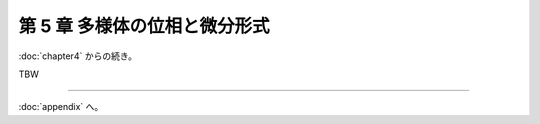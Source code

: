 ======================================================================
第 5 章 多様体の位相と微分形式
======================================================================

:doc:`chapter4` からの続き。

.. contents:: ノート目次

TBW

----

:doc:`appendix` へ。
